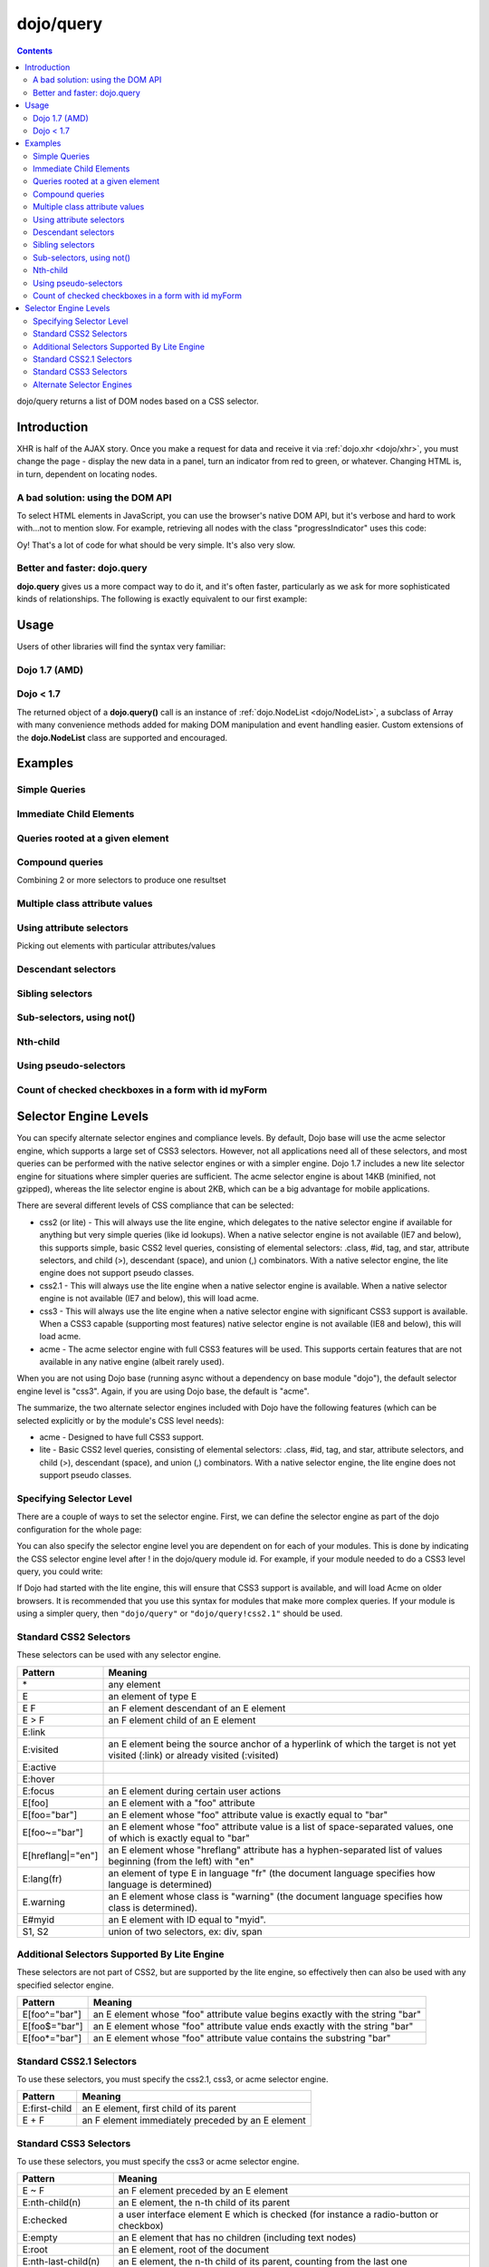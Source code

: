.. _dojo/query:

==========
dojo/query
==========

.. contents ::
    :depth: 2

dojo/query returns a list of DOM nodes based on a CSS selector.

Introduction
============

XHR is half of the AJAX story. Once you make a request for data and receive it via :ref:`dojo.xhr <dojo/xhr>`, you must change the page - display the new data in a panel, turn an indicator from red to green, or whatever. Changing HTML is, in turn, dependent on locating nodes.

A bad solution: using the DOM API
---------------------------------

To select HTML elements in JavaScript, you can use the browser's native DOM API, but it's verbose and hard to work with...not to mention slow. For example, retrieving all nodes with the class "progressIndicator" uses this code:

.. js ::

    // list every node with the class "progressIndicator":
    var list = [];
    var nodes = document.getElementsByTagName("*");
    // iterate over every node in the document....SLOOOW
    for(var x = 0; x < nodes.length; x++){
        // only nodes with the class "progressIndicator":
        if(nodes[x].className == "progressIndicator"){
            // add to array:
            list.push(nodes[x]);
        }
    }
    console.dir(list);

Oy! That's a lot of code for what should be very simple. It's also very slow.

Better and faster: dojo.query
-----------------------------

**dojo.query** gives us a more compact way to do it, and it's often faster, particularly as we ask for more sophisticated kinds of relationships. The following is exactly equivalent to our first example:


.. js ::

    // list every node with the class "progressIndicator":
    console.dir( dojo.query(".progressIndicator") );



Usage
=====

Users of other libraries will find the syntax very familiar:

Dojo 1.7 (AMD)
--------------

.. js ::

  require("dojo/query", function(query){  // Note, query or any other variable name can be used

    // find and dump contents of every element in the page with the class "blueButton" assigned
    query(".blueButton").forEach(function(node, index, arr){
      console.debug(node.innerHTML);
    });

  });


Dojo < 1.7
----------

.. js ::

  dojo.ready(function(){
    // every element in the page with the class "blueButton" assigned
    dojo.query(".blueButton").forEach(function(node, index, arr){
        console.debug(node.innerHTML);
    });
  });

The returned object of a **dojo.query()** call is an instance of :ref:`dojo.NodeList <dojo/NodeList>`, a subclass of Array with many convenience methods added for making DOM manipulation and event handling easier. Custom extensions of the **dojo.NodeList** class are supported and encouraged.


Examples
========


Simple Queries
---------------

.. js ::

  // all <h3> elements
  dojo.query('h3')
  // all <h3> elements which are first-child of their parent node
  dojo.query('h3:first-child')
  // a node with id="main"
  dojo.query('#main')
  // all <h3> elements within a node with id="main"
  dojo.query('#main h3')
  // a <div> with an id="main"
  dojo.query('div#main')
  // all <h3> elements within a div with id="main"
  dojo.query('div#main h3')
  // all <h3> elements that are immediate children of a <div>, within node with id="main"
  dojo.query('#main div > h3')
  // all nodes with class="foo"
  dojo.query('.foo')
  // all nodes with classes "foo" and "bar"
  dojo.query('.foo.bar')
  // all <h3> elements that are immediate children of a node with id="main"
  dojo.query('#main > h3')


Immediate Child Elements
------------------------

.. js ::

  dojo.query('#main > *')
  dojo.query('#main >')
  dojo.query('.foo >')
  dojo.query('.foo > *')


Queries rooted at a given element
---------------------------------

.. js ::

  dojo.query('> *', dojo.byId('container'))
  dojo.query('> h3', 'main')

Compound queries
----------------

Combining 2 or more selectors to produce one resultset

.. js ::

  dojo.query('.foo, .bar')


Multiple class attribute values
-------------------------------

.. js ::

  dojo.query('.foo.bar')


Using attribute selectors
-------------------------

Picking out elements with particular attributes/values

.. js ::

  dojo.query('[foo]')
  dojo.query('[foo$=\"thud\"]')
  dojo.query('[foo$=thud]')
  dojo.query('[foo$=\"thudish\"]')
  dojo.query('#main [foo$=thud]')
  dojo.query('#main [ title $= thud ]')
  dojo.query('#main span[ title $= thud ]')
  dojo.query('[foo|=\"bar\"]')
  dojo.query('[foo|=\"bar-baz\"]')
  dojo.query('[foo|=\"baz\"]')
  dojo.query('.foo:nth-child(2)')


Descendant selectors
--------------------

.. js ::

  dojo.query('>', 'container')
  dojo.query('> *', 'container')
  dojo.query('> [qux]', 'container')

Sibling selectors
-----------------

.. js ::

  dojo.query('.foo + span')
  dojo.query('.foo ~ span')
  dojo.query('#foo ~ *')
  dojo.query('#foo ~')

Sub-selectors, using not()
--------------------------

.. js ::

  dojo.query('#main span.foo:not(span:first-child)')
  dojo.query('#main span.foo:not(:first-child)')

Nth-child
---------

.. js ::

  dojo.query('#main > h3:nth-child(odd)')
  dojo.query('#main h3:nth-child(odd)')
  dojo.query('#main h3:nth-child(2n+1)')
  dojo.query('#main h3:nth-child(even)')
  dojo.query('#main h3:nth-child(2n)')
  dojo.query('#main h3:nth-child(2n+3)')
  dojo.query('#main > *:nth-child(2n-5)')


Using pseudo-selectors
----------------------

.. js ::

  dojo.query('#main2 > :checked')
  dojo.query('#main2 > input[type=checkbox]:checked')
  dojo.query('#main2 > input[type=radio]:checked')


Count of checked checkboxes in a form with id myForm
----------------------------------------------------

.. js ::

  dojo.query('input:checked', 'myForm').length



Selector Engine Levels
======================

You can specify alternate selector engines and compliance levels.
By default, Dojo base will use the acme selector engine, which supports a large set of CSS3 selectors.
However, not all applications need all of these selectors,
and most queries can be performed with the native selector engines or with a simpler engine.
Dojo 1.7 includes a new lite selector engine for situations where simpler queries are sufficient.
The acme selector engine is about 14KB (minified, not gzipped), whereas the lite selector engine is about 2KB,
which can be a big advantage for mobile applications.

There are several different levels of CSS compliance that can be selected:

* css2 (or lite) - This will always use the lite engine, which delegates to the native selector engine if available
  for anything but very simple queries (like id lookups). When a native selector engine is not available
  (IE7 and below), this supports simple, basic CSS2 level queries, consisting of elemental selectors:
  .class, #id, tag, and star, attribute selectors, and child (>), descendant (space), and union (,) combinators.
  With a native selector engine, the lite engine does not support pseudo classes.
* css2.1 - This will always use the lite engine when a native selector engine is available.
  When a native selector engine is not available (IE7 and below), this will load acme.
* css3 - This will always use the lite engine when a native selector engine with significant CSS3 support is available.
  When a CSS3 capable (supporting most features) native selector engine is not available (IE8 and below), this will load acme.
* acme - The acme selector engine with full CSS3 features will be used.
  This supports certain features that are not available in any native engine (albeit rarely used).

When you are not using Dojo base (running async without a dependency on base module "dojo"),
the default selector engine level is "css3".
Again, if you are using Dojo base, the default is "acme".

The summarize, the two alternate selector engines included with Dojo have the following features
(which can be selected explicitly or by the module's CSS level needs):

* acme - Designed to have full CSS3 support.
* lite - Basic CSS2 level queries, consisting of elemental selectors: .class, #id, tag, and star, attribute selectors, and child (>), descendant (space), and union (,) combinators. With a native selector engine, the lite engine does not support pseudo classes.

Specifying Selector Level
-------------------------

There are a couple of ways to set the selector engine. First, we can define the selector engine as part of the dojo configuration for the whole page:

.. html ::

  <script data-dojo-config="selectorEngine='css2.1'" src="dojo/dojo.js">
  </script>

You can also specify the selector engine level you are dependent on for each of your modules. This is done by indicating the CSS selector engine level after ! in the dojo/query module id. For example, if your module needed to do a CSS3 level query, you could write:

.. js ::

  define(["dojo/query!css3"], function(query){
      query(".someClass:last-child").style("color", "red");
  });

If Dojo had started with the lite engine, this will ensure that CSS3 support is available, and will load Acme on older browsers.
It is recommended that you use this syntax for modules that make more complex queries.
If your module is using a simpler query, then ``"dojo/query"`` or ``"dojo/query!css2.1"`` should be used.


Standard CSS2 Selectors
-----------------------

These selectors can be used with any selector engine.

====================== ==========
Pattern                Meaning
====================== ==========
\*                     any element
E                      an element of type E
E F                    an F element descendant of an E element
E > F                  an F element child of an E element
E:link
E:visited              an E element being the source anchor of a hyperlink of which the target is not yet visited (:link) or already visited (:visited)
E:active
E:hover
E:focus                an E element during certain user actions
E[foo]                 an E element with a "foo" attribute
E[foo="bar"]           an E element whose "foo" attribute value is exactly equal to "bar"
E[foo~="bar"]          an E element whose "foo" attribute value is a list of space-separated values, one of which is exactly equal to "bar"
E[hreflang|="en"]      an E element whose "hreflang" attribute has a hyphen-separated list of values beginning (from the left) with "en"
E:lang(fr)             an element of type E in language "fr" (the document language specifies how language is determined)
E.warning              an E element whose class is "warning" (the document language specifies how class is determined).
E#myid                 an E element with ID equal to "myid".
S1, S2                 union of two selectors, ex: div, span
====================== ==========


Additional Selectors Supported By Lite Engine
---------------------------------------------
These selectors are not part of CSS2, but are supported by the lite engine, so effectively then can also be used
with any specified selector engine.

====================== ==========
Pattern                Meaning
====================== ==========
E[foo^="bar"]          an E element whose "foo" attribute value begins exactly with the string "bar"
E[foo$="bar"]          an E element whose "foo" attribute value ends exactly with the string "bar"
E[foo*="bar"]          an E element whose "foo" attribute value contains the substring "bar"
====================== ==========


Standard CSS2.1 Selectors
-------------------------

To use these selectors, you must specify the css2.1, css3, or acme selector engine.

====================== ==========
Pattern                Meaning
====================== ==========
E:first-child          an E element, first child of its parent
E + F                  an F element immediately preceded by an E element
====================== ==========

Standard CSS3 Selectors
-----------------------

To use these selectors, you must specify the css3 or acme selector engine.

====================== ==========
Pattern                Meaning
====================== ==========
E ~ F                  an F element preceded by an E element
E:nth-child(n)         an E element, the n-th child of its parent
E:checked              a user interface element E which is checked (for instance a radio-button or checkbox)
E:empty                an E element that has no children (including text nodes)
E:root                 an E element, root of the document
E:nth-last-child(n)    an E element, the n-th child of its parent, counting from the last one
E:nth-of-type(n)       an E element, the n-th sibling of its type
E:nth-last-of-type(n)  an E element, the n-th sibling of its type, counting from the last one
E:last-child           an E element, last child of its parent
E:first-of-type        an E element, first sibling of its type
E:last-of-type         an E element, last sibling of its type
E:only-child           an E element, only child of its parent
E:only-of-type         an E element, only sibling of its type
E:target               an E element being the target of the referring URI
E:enabled
E:disabled             a user interface element E which is enabled or disabled
E::first-line          the first formatted line of an E element
E::first-letter        the first formatted letter of an E element
E::selection           the portion of an E element that is currently selected/highlighted by the user
E::before              generated content before an E element
E::after               generated content after an E element
E:not(s)               an E element that does not match simple selector s
====================== ==========


Alternate Selector Engines
--------------------------

We can also use other selector engine levels.
Both Sizzle and Slick are excellent selector engines that work with dojo/query.
AMD/Dojo compatible versions (just wrapped with AMD) are available here:
https://github.com/kriszyp/sizzle and https://github.com/kriszyp/slick.
Once installed, you can use the selector engine module id as specified selector engine level.
We could set Sizzle as the query engine for our page:

.. html ::

  <script data-dojo-config="selectorEngine='sizzle/sizzle'" src="dojo/dojo.js">
  </script>

or set Slick as the engine for a particular module:

.. html ::

  define(["dojo/query!slick/Source/slick"], function(query){
      query(".someClass:custom-pseudo").style("color", "red");
  });

Note for cross-domain legacy API usage
``````````````````````````````````````

This use-case should be quite rare, but presents a wrinkle worth noting.

When loading dojo.js cross-domain and electing to use an alternate selector engine not included in
``dojo.js`` itself, legacy APIs will not immediately work, since Dojo base does not finish loading
until the selector engine is pulled in asynchronously.  In this case, it will be necessary to use
``require``.  In a pinch, legacy code can simply be wrapped like so:

.. js ::

    require(["dojo"], function(dojo){
        dojo.require(/* ... */);
        // etc...
    });

Again, this issue *only* affects use of legacy APIs when a selector engine is used which is not
baked into ``dojo.js``.


.. api-inline :: dojo.query

